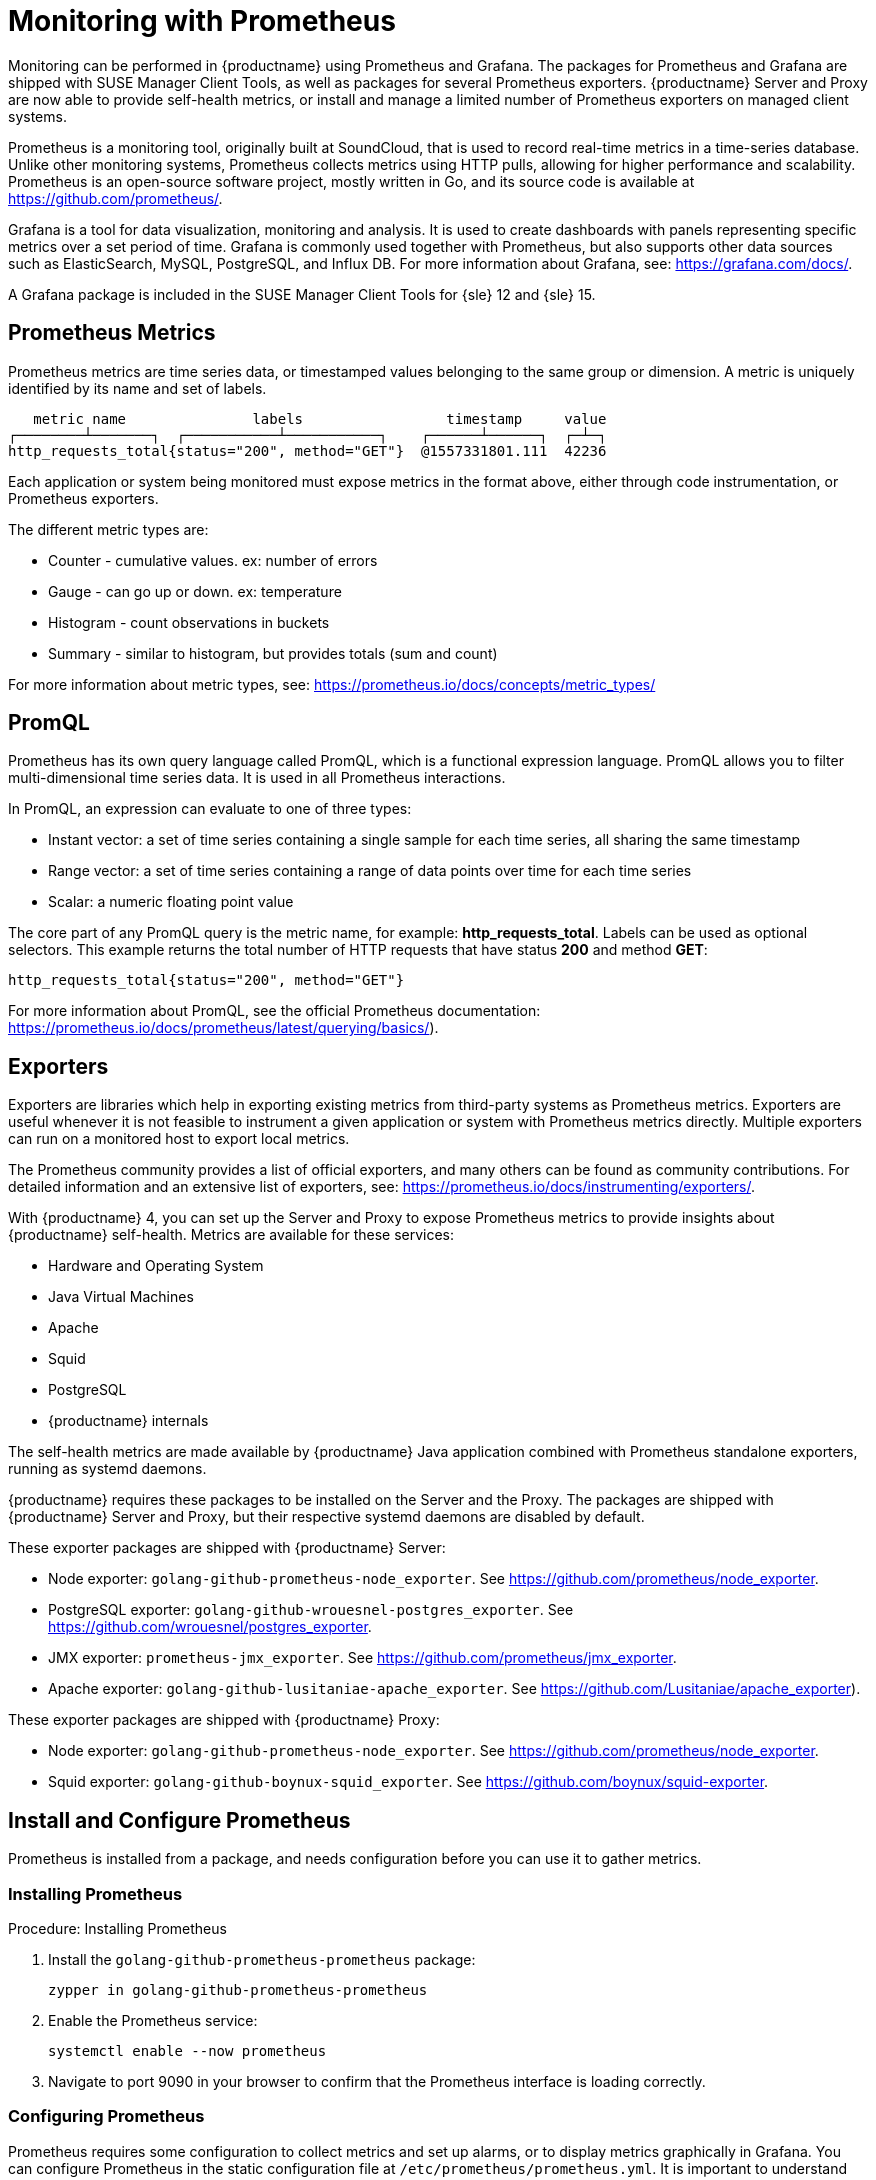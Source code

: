 [[prometheus]]
= Monitoring with Prometheus

Monitoring can be performed in {productname} using Prometheus and Grafana.
The packages for Prometheus and Grafana are shipped with SUSE Manager Client Tools, as well as packages for several Prometheus exporters.
{productname} Server and Proxy are now able to provide self-health metrics, or install and manage a limited number of Prometheus exporters on managed client systems.

Prometheus is a monitoring tool, originally built at SoundCloud, that is used to record real-time metrics in a time-series database.
Unlike other monitoring systems, Prometheus collects metrics using HTTP pulls, allowing for higher performance and scalability.
Prometheus is an open-source software project, mostly written in Go, and its source code is available at https://github.com/prometheus/.

Grafana is a tool for data visualization, monitoring and analysis.
It is used to create dashboards with panels representing specific metrics over a set period of time.
Grafana is commonly used together with Prometheus, but also supports other data sources such as ElasticSearch, MySQL, PostgreSQL, and Influx DB.
For more information about Grafana, see: https://grafana.com/docs/.

A Grafana package is included in the SUSE Manager Client Tools for {sle}{nbsp}12 and {sle}{nbsp}15.


== Prometheus Metrics

Prometheus metrics are time series data, or timestamped values belonging to the same group or dimension.
A metric is uniquely identified by its name and set of labels.

// TODO:: This should be an actual image.

----
   metric name               labels                 timestamp     value
┌────────┴───────┐  ┌───────────┴───────────┐    ┌──────┴──────┐  ┌─┴─┐
http_requests_total{status="200", method="GET"}  @1557331801.111  42236
----

Each application or system being monitored must expose metrics in the format above, either through code instrumentation, or Prometheus exporters.

The different metric types are:

* Counter - cumulative values. ex: number of errors
* Gauge - can go up or down. ex: temperature
* Histogram - count observations in buckets
* Summary - similar to histogram, but provides totals (sum and count)

For more information about metric types, see: https://prometheus.io/docs/concepts/metric_types/



== PromQL

Prometheus has its own query language called PromQL, which is a functional expression language.
PromQL allows you to filter multi-dimensional time series data.
It is used in all Prometheus interactions.

In PromQL, an expression can evaluate to one of three types:

* Instant vector: a set of time series containing a single sample for each time series, all sharing the same timestamp

* Range vector: a set of time series containing a range of data points over time for each time series

* Scalar: a numeric floating point value



The core part of any PromQL query is the metric name, for example: *http_requests_total*.
Labels can be used as optional selectors.
This example returns the total number of HTTP requests that have status *200* and method *GET*:

----
http_requests_total{status="200", method="GET"}
----

For more information about PromQL, see the official Prometheus documentation: https://prometheus.io/docs/prometheus/latest/querying/basics/).



== Exporters

Exporters are libraries which help in exporting existing metrics from third-party systems as Prometheus metrics.
Exporters are useful whenever it is not feasible to instrument a given application or system with Prometheus metrics directly.
Multiple exporters can run on a monitored host to export local metrics.

The Prometheus community provides a list of official exporters, and many others can be found as community contributions.
For detailed information and an extensive list of exporters, see: https://prometheus.io/docs/instrumenting/exporters/.

With {productname}{nbsp}4, you can set up the Server and Proxy to expose Prometheus metrics to provide insights about {productname} self-health.
Metrics are available for these services:

* Hardware and Operating System
* Java Virtual Machines
* Apache
* Squid
* PostgreSQL
* {productname} internals

The self-health metrics are made available by {productname} Java application combined with Prometheus standalone exporters, running as systemd daemons.

{productname} requires these packages to be installed on the Server and the Proxy.
The packages are shipped with {productname} Server and Proxy, but their respective systemd daemons are disabled by default.

These exporter packages are shipped with {productname} Server:

* Node exporter: [systemitem]``golang-github-prometheus-node_exporter``.
See https://github.com/prometheus/node_exporter.
* PostgreSQL exporter: [systemitem]``golang-github-wrouesnel-postgres_exporter``.
See https://github.com/wrouesnel/postgres_exporter.
* JMX exporter: [systemitem]``prometheus-jmx_exporter``.
See https://github.com/prometheus/jmx_exporter.
* Apache exporter: [systemitem]``golang-github-lusitaniae-apache_exporter``.
See https://github.com/Lusitaniae/apache_exporter).

These exporter packages are shipped with {productname} Proxy:

* Node exporter: [systemitem]``golang-github-prometheus-node_exporter``.
See https://github.com/prometheus/node_exporter.
* Squid exporter: [systemitem]``golang-github-boynux-squid_exporter``.
See https://github.com/boynux/squid-exporter.



== Install and Configure Prometheus

Prometheus is installed from a package, and needs configuration before you can use it to gather metrics.



=== Installing Prometheus

.Procedure: Installing Prometheus
. Install the [package]``golang-github-prometheus-prometheus`` package:
+
----
zypper in golang-github-prometheus-prometheus
----
. Enable the Prometheus service:
+
----
systemctl enable --now prometheus
----
. Navigate to port 9090 in your browser to confirm that  the Prometheus interface is loading correctly.



=== Configuring Prometheus

Prometheus requires some configuration to collect metrics and set up alarms, or to display metrics graphically in Grafana.
You can configure Prometheus in the static configuration file at [path]``/etc/prometheus/prometheus.yml``.
It is important to understand how this file is structured.
For example:

----
yaml
- job_name: 'suse-manager-server'
  static_configs:
    - targets:
      - 'suse-manager.local:9100'  # Node exporter
      - 'suse-manager.local:9187'  # PostgreSQL exporter
      - 'suse-manager.local:5556'  # JMX exporter (Tomcat)
      - 'suse-manager.local:5557'  # JMX exporter (Taskomatic)
      - 'suse-manager.local:9800'  # Taskomatic
    - targets:
      - 'suse-manager.local:80'    # Message queue
      labels:
        __metrics_path__: /rhn/metrics
----

For more information about configuring Prometheus, see the official Prometheus documentation: https://prometheus.io/docs/prometheus/latest/configuration/configuration/



== Monitoring Managed Systems

Prometheus metrics exporters can also be used on managed client systems.
The packages are available from the {productname} client tools channels, and can be enabled and configured directly on the {productname} {webui}.
Currently, two exporters are supported:

* Node exporter: [systemitem]``golang-github-prometheus-node_exporter``.
See https://github.com/prometheus/node_exporter.
* PostgreSQL exporter: [systemitem]``golang-github-wrouesnel-postgres_exporter``.
See https://github.com/wrouesnel/postgres_exporter.

Installing and configuring exporters is done using a Salt formula.



== Enable and Configure Monitoring


.Procedure: Enabling Self Monitoring for {productname}

. In the {productname} {webui}, navigate to menu:Admin[Manager Configuration > Monitoring].
. Click btn:[Enable services].

image::monitoring_enable_services.png[scaledwidth=80%]


.Procedure: Configuring Monitoring Formulas

. In the {susemgr} {webui}, open the details page for the server, and navigate to the Formulas tab.
. Check the [guimenu]``Monitoring`` checkbox to select all monitoring formulas, and click btn:[Save].
. Apply the highstate.


.Procedure: Configuring the Exporters

. In the {susemgr} {webui}, open the details page for the server, and navigate to the menu:Formulas[Prometheus Exporters] tab.
. Check the [guimenu]``Enabled`` checkbox for both the Node Exporter, and the Postgres Exporter.
. In the [guimenu]``Postgres Exporter`` section, in the [guimenu]``Data Source Namer`` field, enter the path to your data source (for example [systemitem]``postgresql://user:passwd@localhost:5432/database?sslmode=disable``).
. Click btn:[Save Formula].
. Apply the highstate.

image::monitoring_configure_formula.png[scaledwidth=80%]



== Set up Visualization with Grafana

The Grafana website contains dozens of dashboards uploaded by the community, including an example {productname} dashboard that can help you to get started.
For more information, see: https://grafana.com/dashboards

To use Grafana with {productname}, you need to have enabled metrics in the {productname} {webui}, and configured your Prometheus instance to collect those metrics.


.Procedure: Setting up Grafana

. Install the [package]``grafana`` package:
+
----
zypper in grafana
----
. Enable the Grafana service:
+
----
systemctl enable --now grafana-server
----
. Navigate to port 3000 in your browser.

image::monitoring_grafana_example.png[scaledwidth=80%]

Grafana settings are configured in [path]``/etc/grafana/grafana.ini``.

// TODO:: include direct link for the SUSE Manager dashboard (once uploaded).
